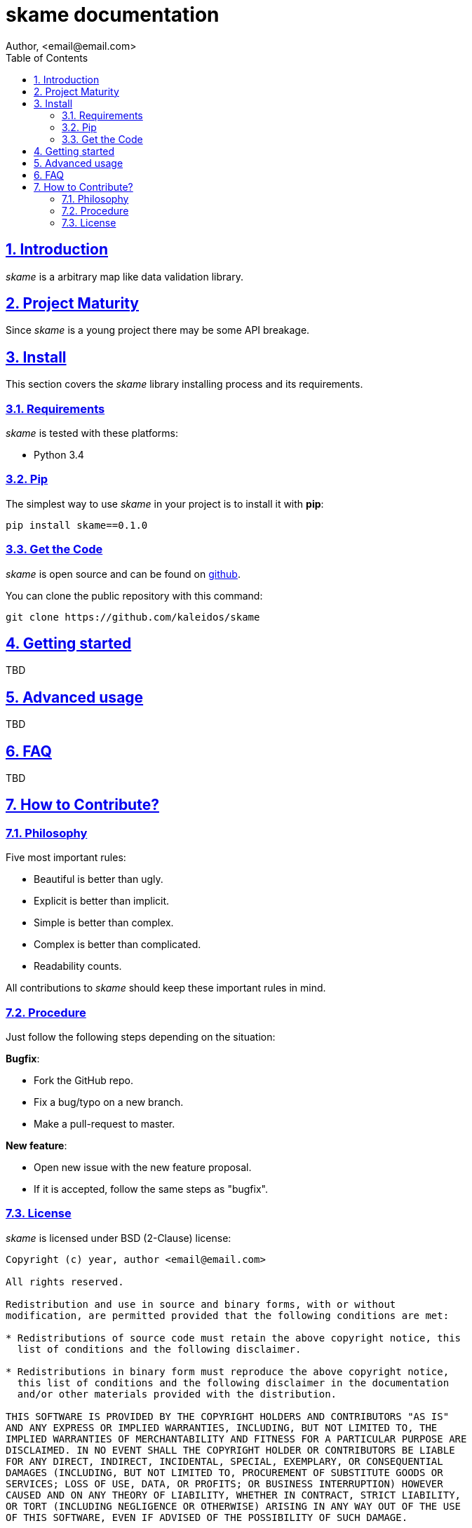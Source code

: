 = skame documentation
Author, <email@email.com>
:toc: left
:numbered:
:source-highlighter: pygments
:pygments-style: friendly
:sectlinks:


== Introduction

_skame_ is a arbitrary map like data validation library.


== Project Maturity

Since _skame_ is a young project there may be some API breakage.


== Install

This section covers the _skame_ library installing process and its requirements.


=== Requirements

_skame_ is tested with these platforms:

- Python 3.4


=== Pip

The simplest way to use _skame_ in your project is to install it with *pip*:

[source, text]
----
pip install skame==0.1.0
----

=== Get the Code

_skame_ is open source and can be found on link:https://github.com/kaleidos/skame[github].

You can clone the public repository with this command:

[source,text]
----
git clone https://github.com/kaleidos/skame
----


== Getting started

TBD


== Advanced usage

TBD


== FAQ

TBD


== How to Contribute?

=== Philosophy

Five most important rules:

- Beautiful is better than ugly.
- Explicit is better than implicit.
- Simple is better than complex.
- Complex is better than complicated.
- Readability counts.

All contributions to _skame_ should keep these important rules in mind.


=== Procedure

Just follow the following steps depending on the situation:

*Bugfix*:

- Fork the GitHub repo.
- Fix a bug/typo on a new branch.
- Make a pull-request to master.

*New feature*:

- Open new issue with the new feature proposal.
- If it is accepted, follow the same steps as "bugfix".


=== License

_skame_ is licensed under BSD (2-Clause) license:

----
Copyright (c) year, author <email@email.com>

All rights reserved.

Redistribution and use in source and binary forms, with or without
modification, are permitted provided that the following conditions are met:

* Redistributions of source code must retain the above copyright notice, this
  list of conditions and the following disclaimer.

* Redistributions in binary form must reproduce the above copyright notice,
  this list of conditions and the following disclaimer in the documentation
  and/or other materials provided with the distribution.

THIS SOFTWARE IS PROVIDED BY THE COPYRIGHT HOLDERS AND CONTRIBUTORS "AS IS"
AND ANY EXPRESS OR IMPLIED WARRANTIES, INCLUDING, BUT NOT LIMITED TO, THE
IMPLIED WARRANTIES OF MERCHANTABILITY AND FITNESS FOR A PARTICULAR PURPOSE ARE
DISCLAIMED. IN NO EVENT SHALL THE COPYRIGHT HOLDER OR CONTRIBUTORS BE LIABLE
FOR ANY DIRECT, INDIRECT, INCIDENTAL, SPECIAL, EXEMPLARY, OR CONSEQUENTIAL
DAMAGES (INCLUDING, BUT NOT LIMITED TO, PROCUREMENT OF SUBSTITUTE GOODS OR
SERVICES; LOSS OF USE, DATA, OR PROFITS; OR BUSINESS INTERRUPTION) HOWEVER
CAUSED AND ON ANY THEORY OF LIABILITY, WHETHER IN CONTRACT, STRICT LIABILITY,
OR TORT (INCLUDING NEGLIGENCE OR OTHERWISE) ARISING IN ANY WAY OUT OF THE USE
OF THIS SOFTWARE, EVEN IF ADVISED OF THE POSSIBILITY OF SUCH DAMAGE.
----


